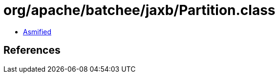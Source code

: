 = org/apache/batchee/jaxb/Partition.class

 - link:Partition-asmified.java[Asmified]

== References

